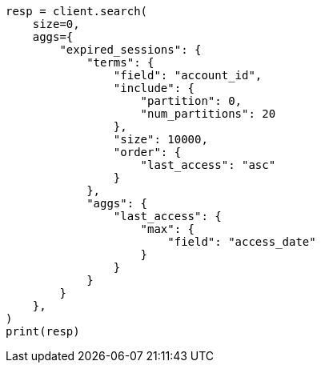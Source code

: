 // This file is autogenerated, DO NOT EDIT
// aggregations/bucket/terms-aggregation.asciidoc:600

[source, python]
----
resp = client.search(
    size=0,
    aggs={
        "expired_sessions": {
            "terms": {
                "field": "account_id",
                "include": {
                    "partition": 0,
                    "num_partitions": 20
                },
                "size": 10000,
                "order": {
                    "last_access": "asc"
                }
            },
            "aggs": {
                "last_access": {
                    "max": {
                        "field": "access_date"
                    }
                }
            }
        }
    },
)
print(resp)
----
